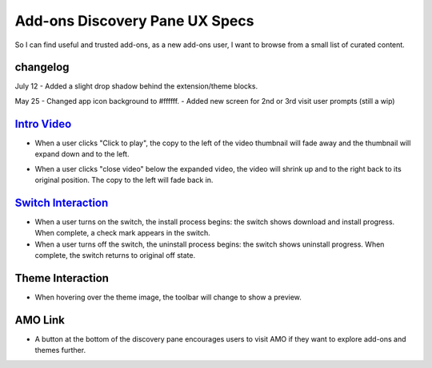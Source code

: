Add-ons Discovery Pane UX Specs
===============================

So I can find useful and trusted add-ons, as a new add-ons user, I want to browse from a small list of curated content.

changelog
---------
July 12
- Added a slight drop shadow behind the extension/theme blocks.

May 25
- Changed app icon background to #ffffff.
- Added new screen for 2nd or 3rd visit user prompts (still a wip)

.. image:: ../images/disco-pane.png

`Intro Video <https://github.com/mozilla/addons/issues/83>`_
------------------------------------------------------------
.. image:: ../images/video-thumb.png

* When a user clicks "Click to play", the copy to the left of the video thumbnail will fade away and the thumbnail will expand down and to the left.

.. image:: ../images/video-expanded.png

* When a user clicks "close video" below the expanded video, the video will shrink up and to the right back to its original position. The copy to the left will fade back in.

`Switch Interaction <https://github.com/mozilla/addons/issues/63>`_
-------------------------------------------------------------------

.. image:: ../images/switch.png

* When a user turns on the switch, the install process begins: the switch shows download and install progress. When complete, a check mark appears in the switch.
* When a user turns off the switch, the uninstall process begins: the switch shows uninstall progress. When complete, the switch returns to original off state.

Theme Interaction
-----------------

.. image:: ../images/theme.png

* When hovering over the theme image, the toolbar will change to show a preview.

AMO Link
--------

.. image:: ../images/more-button.png

* A button at the bottom of the discovery pane encourages users to visit AMO if they want to explore add-ons and themes further.
